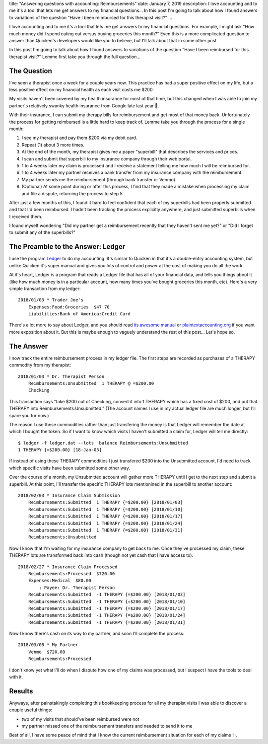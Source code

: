 title: "Answering questions with accounting: Reimbursements"
date: January 7, 2019
description: I love accounting and to me it's a tool that lets me get answers to my financial questions… In this post I'm going to talk about how I found answers to variations of the question "Have I been reimbursed for this therapist visit?"
...

I love accounting and to me it's a tool that lets me get answers to my financial questions. For example, I might ask "How much money did I spend eating out versus buying groceries this month?" Even this is a more complicated question to answer than Quicken's developers would like you to believe, but I'll talk about that in some other post.

In this post I'm going to talk about how I found answers to variations of the question "Have I been reimbursed for this therapist visit?" Lemme first take you through the full question…

The Question
------------

I've seen a therapist once a week for a couple years now. This practice has had a super positive effect on my life, but a less positive effect on my financial health as each visit costs me $200.

My visits haven't been covered by my health insurance for most of that time, but this changed when I was able to join my partner's relatively swanky health insurance from Google late last year 🎉.

With their insurance, I can submit my therapy bills for reimbursement and get most of that money back. Unfortunately the process for getting reimbursed is a little hard to keep track of. Lemme take you through the process for a single month:

1. I see my therapist and pay them $200 via my debit card.
2. Repeat (1) about 3 more times.
3. At the end of the month, my therapist gives me a paper "superbill" that describes the services and prices.
4. I scan and submit that superbill to my insurance company through their web portal.
5. 1 to 4 weeks later my claim is processed and I receive a statement telling me how much I will be reimbursed for.
6. 1 to 4 weeks later my partner receives a bank transfer from my insurance company with the reimbursement.
7. My partner sends me the reimbursement (through bank transfer or Venmo).
8. (Optional) At some point during or after this process, I find that they made a mistake when processing my claim and file a dispute, returning the process to step 5.

After just a few months of this, I found it hard to feel confident that each of my superbills had been properly submitted and that I'd been reimbursed. I hadn't been tracking the process explicitly anywhere, and just submitted superbills when I received them.

I found myself wondering "Did my partner get a reimbursement recently that they haven't sent me yet?" or "Did I forget to submit any of the superbills?"

The Preamble to the Answer: Ledger
----------------------------------

I use the program `Ledger <https://www.ledger-cli.org/>`__ to do my accounting. It's similar to Quicken in that it's a double-entry accounting system, but unlike Quicken it's super manual and gives you lots of control and power at the cost of making you do all the work.

At it's heart, Ledger is a program that reads a Ledger file that has all of your financial data, and tells you things about it (like how much money is in a particular account, how many times you've bought groceries this month, etc). Here's a very simple transaction from my ledger:

::

    2018/01/03 * Trader Joe's
        Expenses:Food:Groceries  $47.70
        Liabilities:Bank of America:Credit Card

There's a lot more to say about Ledger, and you should read `its awesome manual <https://www.ledger-cli.org/3.0/doc/ledger3.html>`__ or `plaintextaccounting.org <https://plaintextaccounting.org/>`__ if you want more exposition about it. But this is maybe enough to vaguely understand the rest of this post… Let's hope so.

The Answer
----------

I now track the entire reimbursement process in my ledger file. The first steps are recorded as purchases of a THERAPY commodity from my therapist:

::

    2018/01/03 * Dr. Therapist Person
        Reimbursements:Unsubmitted  1 THERAPY @ =$200.00
        Checking

This transaction says "take $200 out of Checking, convert it into 1 THERAPY which has a fixed cost of $200, and put that THERAPY into Reimbursements:Unsubmitted." (The account names I use in my actual ledger file are much longer, but I'll spare you for now.)

The reason I use these commodities rather than just transfering the money is that Ledger will remember the date at which I bought the token. So if I want to know which visits I haven't submitted a claim for, Ledger will tell me directly:

::

    $ ledger -f ledger.dat --lots  balance Reimbursements:Unsubmitted
    1 THERAPY {=$200.00} [18-Jan-03]

If instead of using these THERAPY commodities I just transfered $200 into the Unsubmitted account, I'd need to track which specific visits have been submitted some other way.

Over the course of a month, my Unsubmitted account will gather more THERAPY until I get to the next step and submit a superbill. At this point, I'll transfer the specific THERAPY lots mentionined in the superbill to another account:

::

    2018/02/03 * Insurance Claim Submission
        Reimbursements:Submitted  1 THERAPY {=$200.00} [2018/01/03]
        Reimbursements:Submitted  1 THERAPY {=$200.00} [2018/01/10]
        Reimbursements:Submitted  1 THERAPY {=$200.00} [2018/01/17]
        Reimbursements:Submitted  1 THERAPY {=$200.00} [2018/01/24]
        Reimbursements:Submitted  1 THERAPY {=$200.00} [2018/01/31]
        Reimbursements:Unsubmitted

Now I know that I'm waiting for my insurance company to get back to me. Once they've processed my claim, these THERAPY lots are transformed back into cash (though not yet cash that I have access to).

::

    2018/02/27 * Insurance Claim Processed
        Reimbursements:Processed  $720.00
        Expenses:Medical  $80.00
            ; Payee: Dr. Therapist Person
        Reimbursements:Submitted  -1 THERAPY {=$200.00} [2018/01/03]
        Reimbursements:Submitted  -1 THERAPY {=$200.00} [2018/01/10]
        Reimbursements:Submitted  -1 THERAPY {=$200.00} [2018/01/17]
        Reimbursements:Submitted  -1 THERAPY {=$200.00} [2018/01/24]
        Reimbursements:Submitted  -1 THERAPY {=$200.00} [2018/01/31]

Now I know there's cash on its way to my partner, and soon I'll complete the process:

::

    2018/03/08 * My Partner
        Venmo  $720.00
        Reimbursements:Processed

I don't know yet what I'll do when I dispute how one of my claims was processed, but I suspect I have the tools to deal with it.

Results
-------

Anyways, after painstakingly completing this bookkeeping process for all my therapist visits I was able to discover a couple useful things:

* two of my visits that should've been reimbursed were not
* my partner missed one of the reimbursement transfers and needed to send it to me

Best of all, I have some peace of mind that I know the current reimbursement situation for each of my claims ✨.
